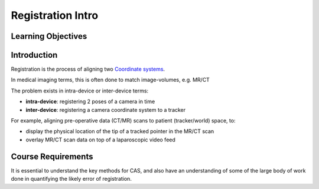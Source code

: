.. _RegistrationIntro:

Registration Intro
====================

Learning Objectives
-------------------

Introduction
------------

Registration is the process of aligning two `Coordinate systems <notebooks/coordinate_systems.html>`_.

In medical imaging terms, this is often done to match image-volumes, e.g. MR/CT

.. raw:: html

  <iframe width="560" height="315" src="https://www.youtube.com/embed/PDgBxvi1GdQ" frameborder="0" allow="accelerometer; autoplay; encrypted-media; gyroscope; picture-in-picture" allowfullscreen></iframe>

The problem exists in intra-device or inter-device terms:

* **intra-device**: registering 2 poses of a camera in time
* **inter-device**: registering a camera coordinate system to a tracker

For example, aligning pre-operative data (CT/MR) scans to patient (tracker/world) space, to:

* display the physical location of the tip of a tracked pointer in the MR/CT scan
* overlay MR/CT scan data on top of a laparoscopic video feed


Course Requirements
-------------------

It is essential to understand the key methods for CAS,
and also have an understanding of some of the large body of work done
in quantifying the likely error of registration.

